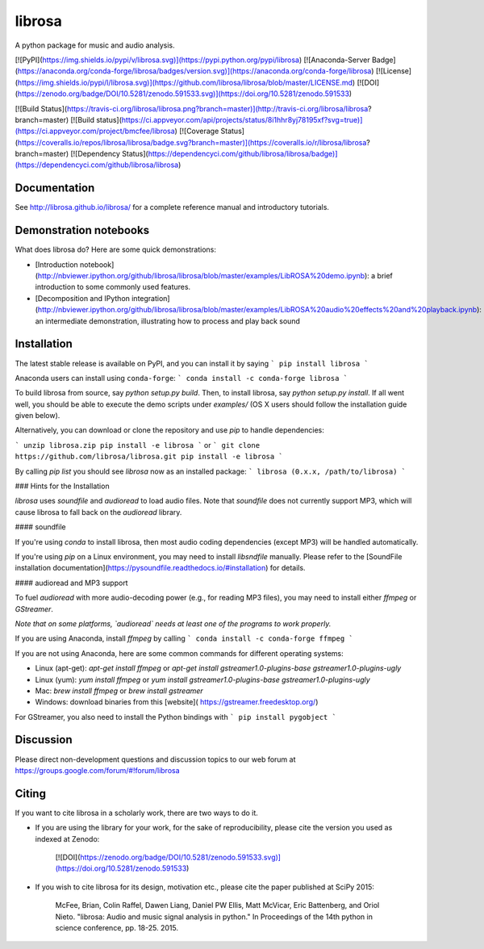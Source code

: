 librosa
=======
A python package for music and audio analysis.  

[![PyPI](https://img.shields.io/pypi/v/librosa.svg)](https://pypi.python.org/pypi/librosa)
[![Anaconda-Server Badge](https://anaconda.org/conda-forge/librosa/badges/version.svg)](https://anaconda.org/conda-forge/librosa)
[![License](https://img.shields.io/pypi/l/librosa.svg)](https://github.com/librosa/librosa/blob/master/LICENSE.md)
[![DOI](https://zenodo.org/badge/DOI/10.5281/zenodo.591533.svg)](https://doi.org/10.5281/zenodo.591533)

[![Build Status](https://travis-ci.org/librosa/librosa.png?branch=master)](http://travis-ci.org/librosa/librosa?branch=master)
[![Build status](https://ci.appveyor.com/api/projects/status/8i1hhr8yj78195xf?svg=true)](https://ci.appveyor.com/project/bmcfee/librosa)
[![Coverage Status](https://coveralls.io/repos/librosa/librosa/badge.svg?branch=master)](https://coveralls.io/r/librosa/librosa?branch=master)
[![Dependency Status](https://dependencyci.com/github/librosa/librosa/badge)](https://dependencyci.com/github/librosa/librosa)


Documentation
-------------
See http://librosa.github.io/librosa/ for a complete reference manual and introductory tutorials.


Demonstration notebooks
-----------------------
What does librosa do?  Here are some quick demonstrations:

* [Introduction notebook](http://nbviewer.ipython.org/github/librosa/librosa/blob/master/examples/LibROSA%20demo.ipynb): a brief introduction to some commonly used features.
* [Decomposition and IPython integration](http://nbviewer.ipython.org/github/librosa/librosa/blob/master/examples/LibROSA%20audio%20effects%20and%20playback.ipynb): an intermediate demonstration, illustrating how to process and play back sound


Installation
------------

The latest stable release is available on PyPI, and you can install it by saying
```
pip install librosa
```

Anaconda users can install using ``conda-forge``:
```
conda install -c conda-forge librosa
```

To build librosa from source, say `python setup.py build`.
Then, to install librosa, say `python setup.py install`.
If all went well, you should be able to execute the demo scripts under `examples/`
(OS X users should follow the installation guide given below).

Alternatively, you can download or clone the repository and use `pip` to handle dependencies:

```
unzip librosa.zip
pip install -e librosa
```
or
```
git clone https://github.com/librosa/librosa.git
pip install -e librosa
```

By calling `pip list` you should see `librosa` now as an installed package:
```
librosa (0.x.x, /path/to/librosa)
```

### Hints for the Installation

`librosa` uses `soundfile` and `audioread` to load audio files.
Note that `soundfile` does not currently support MP3, which will cause librosa to
fall back on the `audioread` library.

#### soundfile

If you're using `conda` to install librosa, then most audio coding dependencies (except MP3) will be handled automatically.

If you're using `pip` on a Linux environment, you may need to install `libsndfile`
manually.  Please refer to the [SoundFile installation documentation](https://pysoundfile.readthedocs.io/#installation) for details.

#### audioread and MP3 support

To fuel `audioread` with more audio-decoding power (e.g., for reading MP3 files),
you may need to install either *ffmpeg* or *GStreamer*.

*Note that on some platforms, `audioread` needs at least one of the programs to work properly.*

If you are using Anaconda, install *ffmpeg* by calling
```
conda install -c conda-forge ffmpeg
```

If you are not using Anaconda, here are some common commands for different operating systems:

* Linux (apt-get): `apt-get install ffmpeg` or `apt-get install gstreamer1.0-plugins-base gstreamer1.0-plugins-ugly`
* Linux (yum): `yum install ffmpeg` or `yum install gstreamer1.0-plugins-base gstreamer1.0-plugins-ugly`
* Mac: `brew install ffmpeg` or `brew install gstreamer`
* Windows: download binaries from this [website]( https://gstreamer.freedesktop.org/) 

For GStreamer, you also need to install the Python bindings with 
```
pip install pygobject
```

Discussion
----------

Please direct non-development questions and discussion topics to our web forum at
https://groups.google.com/forum/#!forum/librosa


Citing
------

If you want to cite librosa in a scholarly work, there are two ways to do it.

- If you are using the library for your work, for the sake of reproducibility, please cite
  the version you used as indexed at Zenodo:

    [![DOI](https://zenodo.org/badge/DOI/10.5281/zenodo.591533.svg)](https://doi.org/10.5281/zenodo.591533)

- If you wish to cite librosa for its design, motivation etc., please cite the paper
  published at SciPy 2015:

    McFee, Brian, Colin Raffel, Dawen Liang, Daniel PW Ellis, Matt McVicar, Eric Battenberg, and Oriol Nieto. "librosa: Audio and music signal analysis in python." In Proceedings of the 14th python in science conference, pp. 18-25. 2015.


